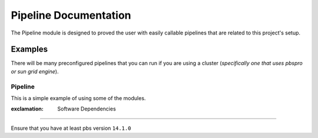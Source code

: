 Pipeline Documentation
======================

The Pipeline module is designed to proved the user with easily callable
pipelines that are related to this project's setup.

Examples
--------

There will be many preconfigured pipelines that you can run if you are
using a cluster (*specifically one that uses pbspro or sun grid
engine*).

Pipeline
^^^^^^^^

This is a simple example of using some of the modules.

.. code:: python

:exclamation: Software Dependencies
-----------------------------------

Ensure that you have at least pbs version ``14.1.0``
